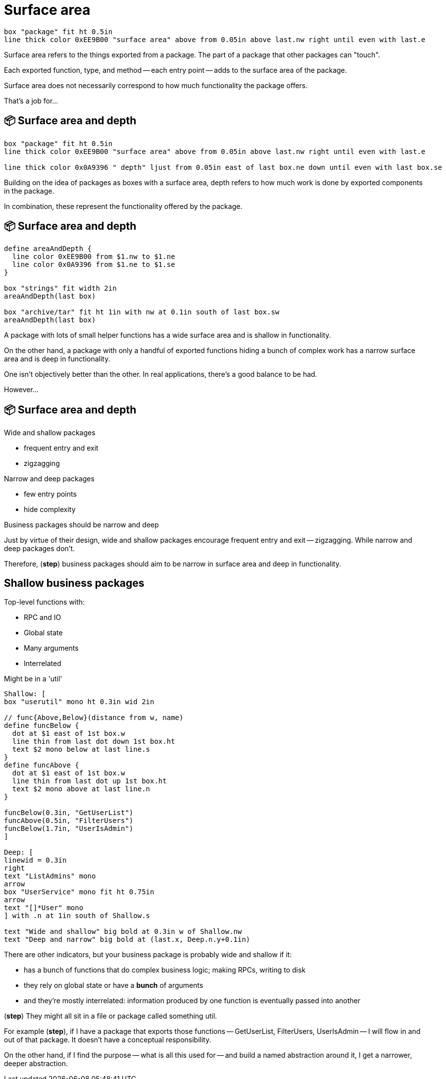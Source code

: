 :concept-area-depth: 📦 Surface area and depth

[.columns]
= Surface area

[.column.is-one-third]
--
--

[.column.text-left]
--
[pikchr,height=300px]
....
box "package" fit ht 0.5in
line thick color 0xEE9B00 "surface area" above from 0.05in above last.nw right until even with last.e
....
--

[.notes]
--
Surface area refers to the things exported from a package.
The part of a package that other packages can "touch".

Each exported function, type, and method -- each entry point --
adds to the surface area of the package.

Surface area does not necessarily correspond to how much functionality
the package offers.

That's a job for...
--

[.columns]
== {concept-area-depth}

[.column.is-one-third]
--
--

[.column.text-left]
--
[pikchr,height=300px]
....
box "package" fit ht 0.5in
line thick color 0xEE9B00 "surface area" above from 0.05in above last.nw right until even with last.e

line thick color 0x0A9396 " depth" ljust from 0.05in east of last box.ne down until even with last box.se
....
--

[.notes]
--
Building on the idea of packages as boxes with a surface area,
depth refers to how much work is done by exported components in the package.

In combination, these represent the functionality offered by the package.
--

== {concept-area-depth}

[pikchr, width=50%]
....
define areaAndDepth {
  line color 0xEE9B00 from $1.nw to $1.ne
  line color 0x0A9396 from $1.ne to $1.se
}

box "strings" fit width 2in
areaAndDepth(last box)

box "archive/tar" fit ht 1in with nw at 0.1in south of last box.sw
areaAndDepth(last box)
....

[.notes]
--
A package with lots of small helper functions has a wide surface area
and is shallow in functionality.

On the other hand, a package with only a handful of exported functions
hiding a bunch of complex work
has a narrow surface area and is deep in functionality.

One isn't objectively better than the other.
In real applications, there's a good balance to be had.

However...
--

[.columns.wrap]
== {concept-area-depth}

[.column.is-half]
--
Wide and shallow packages

* frequent entry and exit
* zigzagging
--

[.column.is-half]
--
Narrow and deep packages

* few entry points
* hide complexity
--

[.column.is-full%step]
--
Business packages should be narrow and deep
--

[.notes]
--
Just by virtue of their design,
wide and shallow packages encourage frequent entry and exit -- zigzagging.
While narrow and deep packages don't.

Therefore, (*step*) business packages should aim to
be narrow in surface area and deep in functionality.
--

[.columns]
== Shallow business packages

[.column]
--
Top-level functions with:

* RPC and IO
* Global state
* Many arguments
* Interrelated

[%step]
Might be in a 'util'
--

[.column]
--
[%step]
[pikchr]
....
Shallow: [
box "userutil" mono ht 0.3in wid 2in

// func{Above,Below}(distance from w, name)
define funcBelow {
  dot at $1 east of 1st box.w
  line thin from last dot down 1st box.ht
  text $2 mono below at last line.s
}
define funcAbove {
  dot at $1 east of 1st box.w
  line thin from last dot up 1st box.ht
  text $2 mono above at last line.n
}

funcBelow(0.3in, "GetUserList")
funcAbove(0.5in, "FilterUsers")
funcBelow(1.7in, "UserIsAdmin")
]

Deep: [
linewid = 0.3in
right
text "ListAdmins" mono
arrow
box "UserService" mono fit ht 0.75in
arrow
text "[]*User" mono
] with .n at 1in south of Shallow.s

text "Wide and shallow" big bold at 0.3in w of Shallow.nw
text "Deep and narrow" big bold at (last.x, Deep.n.y+0.1in)
....
--

[.notes]
--
There are other indicators,
but your business package is probably wide and shallow if it:

* has a bunch of functions that do complex business logic;
  making RPCs, writing to disk
* they rely on global state or have a *bunch* of arguments
* and they're mostly interrelated:
  information produced by one function is eventually passed into another

(*step*) They might all sit in a file or package called something util.


For example (*step*), if I have a package that exports those functions --
GetUserList, FilterUsers, UserIsAdmin --
I will flow in and out of that package.
It doesn't have a conceptual responsibility.

On the other hand,
if I find the purpose -- what is all this used for --
and build a named abstraction around it, I get a narrower, deeper abstraction.
--
